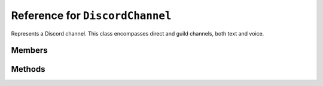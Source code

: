 Reference for ``DiscordChannel``
================================

Represents a Discord channel. This class encompasses direct and guild channels, both text and voice.

Members
-------

.. attribute:: Id

	This channel's ID.

.. attribute:: Guild

	Guild this channel belongs to.

.. attribute:: Name

	This channel's name.

.. attribute:: Type

	This channel's type. Used to distinguish voice and text channels. Instance of :doc:`ChannelType </reference/misc/ChannelType>`.

.. attribute:: Position

	This channel's position on the channel list.

.. attribute:: IsPrivate

	Used to determine whether the channel is private or not.

.. attribute:: PermissionOverwrites

	This channel's permission overwrites. List of :doc:`DiscordOverwrite </reference/entities/DiscordOverwrite>` instances.

.. attribute:: Topic

	.. note::
	
		This is applicable to guild text channels only.

	This channel's topic.

.. attribute:: LastMessageId

	ID of last message created in this channel.

.. attribute:: Bitrate

	.. note::
	
		This is applicable to voice channels only.

	This channel's voice bitrate.

.. attribute:: UserLimit

	.. note::
	
		This is applicable to voice channels only.
	
.. attribute:: Mention

	.. note::
	
		This is applicable to guild text channels only.
	
	This channel's mention.

.. attribute:: IsNSFW

	.. note::
	
		This is applicable to guild text channels only.

	Whether or not the channel is considered NSFW by Discord.

Methods
-------

.. function:: SendMessageAsync(content, tts, embed)

	.. note::
	
		This is applicable to text channels only.
	
	Sends a message to this channel. Returns the sent message as an instance of :doc:`DiscordMessage </reference/DiscordMessage>`.
	
	:param content: Message's contents.
	:param tts: Whether or not the message contents are to be spoken. Optional, defaults to ``false``.
	:param embed: An instance of :doc:`DiscordEmbed </reference/entities/DiscordEmbed>` to attach to this message. Optional, defaults to ``null``.

.. function:: SendFileAsync(file_data, file_name, content, tts, embed)

	.. note::
	
		This is applicable to text channels only. Returns the sent message.
	
	.. note::
	
		This method will not rewind the data stream before sending. Make sure the stream's position is correct before you pass it.
	
	Sends a file to specified channel. Returns the sent message as an instance of :doc:`DiscordMessage </reference/DiscordMessage>`.
	
	:param file_data: Stream containing the data to send.
	:param file_name: Name of the file to send. This is used by discord to display the file name.
	:param content: Message contents to send with the file. Optional, defaults to emtpy string.
	:param tts: Whether or not the message contents are to be spoken. Optional, defaults to ``false``.
	:param embed: An instance of :doc:`DiscordEmbed </reference/entities/DiscordEmbed>` to attach to this message. Optional, defaults to ``null``.

.. function:: SendMultipleFilesAsync(files, content, tts, embed)

	.. note::
	
		This is applicable to text channels only. Returns the sent message.
	
	.. note::
	
		This method will not rewind the data streams before sending. Make sure the streams' positions are correct before you pass them.
	
	Sends several files to specified channel. Returns the sent message as an instance of :doc:`DiscordMessage </reference/DiscordMessage>`.
	
	:param files: A ``Dictionary<string, Stream>``, where file names are the keys, and data streams are the keys.
	:param content: Message contents to send with the file. Optional, defaults to emtpy string.
	:param tts: Whether or not the message contents are to be spoken. Optional, defaults to ``false``.
	:param embed: An instance of :doc:`DiscordEmbed </reference/entities/DiscordEmbed>` to attach to this message. Optional, defaults to ``null``.

.. function:: DeleteAsync(reason)
	
	Deletes this channel.
	
	:param reason: Reason for audit logs. Optional, defaults to ``null``.

.. function:: GetMessageAsync(id)

	.. note::
	
		This is applicable to text channels only.
	
	Gets a message by its ID from this channel. Returns the message as an instance of :doc:`DiscordMessage </reference/DiscordMessage>`.
	
	If message cache is enabled, it will be searched first.
	
	:param id: ID of the message to get.

.. function:: ModifyPositionAsync(position, reason)
	
	.. note::
	
		This is applicable to guild channels only.
	
	Changes this channel's position in the guild's channel list.
	
	:param position: New position of this channel.
	:param reason: Reason for audit logs. Optional, defaults to ``null``.

.. function:: GetMessagesAsync(limit, before, after, around)

	.. note::
	
		This method is applicable to text channels only.
	
	.. warning::
	
		``around``, ``before``, and ``after`` parameters are mutually exclusive. If more than one of these is specified, the request will fail!
	
	Gets messages from this channel. Returns a list of :doc:`DiscordMessage </reference/DiscordMessage>` instances.
	
	:param limit: Maximum number of messages to download. This number cannot exceed 100. Optional, defaults to ``100``.
	:param before: Pivot message ID from before which to download messages. Optional, defaults to ``null``.
	:param around: Pivot message ID around which to download messages. Optional, defaults to ``null``.
	:param after: Pivot message ID after which to download messages. Optional, defaults to ``null``.

.. function:: DeleteMessagesAsync(messages, reason)
	
	.. note::
	
		This function is applicable to text channels only.
	
	.. warning::
	
		This method cannot be used to delete messages older than 2 weeks. If any specified message ID is older than 2 weeks, the request will fail!
	
	Bulk deletes messages from this channel.
	
	:param messages: Enumerable of :doc:`DiscordMessage </reference/DiscordMessage>` instances to delete.
	:param reason: Reason for audit logs. Optional, defaults to ``null``.

.. function:: DeleteMessageAsync(message, reason)
	
	.. note::
	
		This function is applicable to text channels only.
	
	Deletes a message from this channel.
	
	:param message: Instance of :doc:`DiscordMessage </reference/DiscordMessage>` to delete.
	:param reason: Reason for audit logs. Optional, defaults to ``null``.

.. function:: GetInvitesAsync()
	
	.. note::
	
		This method is applicable to guild channels only.
	
	Gets and returns a list of ``DiscordInvite </reference/entities/DiscordInvite>` for this channel.

.. function:: CreateInviteAsync(max_age, max_uses, temporary, unique, reason)

	.. note::
	
		This method is applicable to guild channels only.
	
	Creates a new invite to this channel.
	
	:param max_age: Time after which the invite expires in seconds. Optional, defaults to ``86400`` (24h).
	:param max_uses: Maximum number of uses for the invite. Specify ``0`` for unlimited. Optional, defaults to ``0``.
	:param temporary: Whether the invite grants temporary membership. This kind of membership removes the user from the guild after they go offline, unless you assign them a role. Optional, defaults to ``false``.
	:param unique: Whether or not to reuse existing invites with existing parameters. Specifying ``true`` will create a new invite rather than reusing an existing one. Optional, defaults to ``false``.
	:param reason: Reason for audit logs. Optional, defaults to ``null``.

.. function:: DeleteOverwriteAsync(overwrite, reason)
	
	.. note::
	
		This method is applicable to guild channels only.
	
	Deletes a specified set of permission overwrites for this channel.
	
	:param overwrite: An instance of :doc:`PermissionOverwrite </reference/entities/DiscordOverwrite>` to delete.
	:param reason: Reason for audit logs. Optional, defaults to ``null``.

.. function:: UpdateOverwriteAsync(overwrite, reason)

	.. note::
	
		This method is applicable to guild channels only.
	
	Updates a permission overwrite for this channel.
	
	:param overwrite: An instance of :doc:`PermissionOverwrite </reference/entities/DiscordOverwrite>` to update the channel with.
	:param reason: Reason for audit logs. Optional, defaults to ``null``.

.. function:: AddOverwriteAsync(member, allow, deny, reason)
              AddOverwriteAsync(role, allow, deny, reason)

	Creates a permissions overwrite in this channel.
	
	:param member: Member to which the overwrite applies.
	:param role: Role to which the overwrite applies.
	:param allow: Instance of :doc:`Permissions </reference/misc/Permissions>` enum specifying which permissions are explicitly allowed for the user.
	:param deny: Instance of :doc:`Permissions </reference/misc/Permissions>` enum specifying which permissions are explicitly denied for the user.
	:param reason: Reason for audit logs. Optional, defaults to ``null``.

.. function:: TriggerTypingAsync()
	
	.. note::
	
		This method is applicable to text channels only.
	
	Sends a typing indicator to this channel. This lasts for 10 seconds.

.. function:: GetPinnedMessagesAsync()
	
	.. note::
	
		This method is applicable to text channels only.
	
	Gets and returns this channel's pinned messages as a list of :doc:`DiscordMessage </reference/DiscordMessage>` instances.

.. function:: CreateWebhookAsync(name, avatar, avatar_format, reason)

	.. note::
	
		This method is applicable to guild text channels only.
	
	Creates and returns a new :doc:`DiscordWebhook </reference/DiscordWebhook>`.
	
	:param name: Name of the webhook.
	:param avatar: Stream containing avatar data for the webhook. Must be valid PNG, JPG, or GIF image. Optional, defaults to ``null``. If this is specified, ``avatar_format`` must also be specified.
	:param avatar_format: Instance of :doc:`ImageFormat </reference/misc/ImageFormat>` specifying the format of attached data. Optional, defaults to ``null``.

.. function:: GetWebhooksAsync()
	
	.. note::
	
		This method is applicable to guild text channels only.
	
	Gets and returns this channel's webhooks as a list of :doc:`DiscordWebhook </reference/entities/DiscordWebhook>` instances.

.. function:: PlaceMemberAsync(member)
	
	.. note::
	
		This method is applicable to guild voice channels only.
	
	Moves a specified member to this voice channel.
	
	:param member: Guild member (instance of :doc:`DiscordMember </reference/DiscordMember>`) to move.